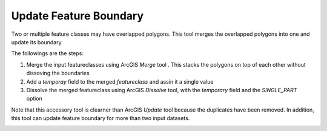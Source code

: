 Update Feature Boundary
-----------------------


Two or multiple feature classes may have overlapped polygons.
This tool merges the overlapped polygons into one and update its boundary.

The followings are the steps:

1. Merge the input featureclasses using ArcGIS *Merge* tool . This stacks the polygons on top of each other without dissoving the boundaries
2. Add a *temporay* field to the merged *featureclass* and assin it a single value
3. Dissolve the merged featureclass using ArcGIS *Dissolve* tool, with the *temporary* field and the *SINGLE_PART* option

Note that this accessory tool is clearner than ArcGIS *Update* tool because the duplicates have been removed. In addition, this tool can update feature boundary for more than two input datasets.

.. image:: images/update.png
   :align: center
